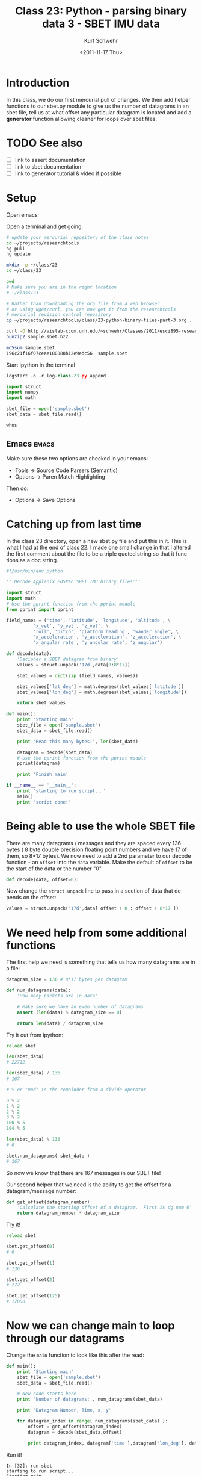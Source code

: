 #+STARTUP: showall

#+TITLE:     Class 23: Python - parsing binary data 3 - SBET IMU data
#+AUTHOR:    Kurt Schwehr
#+EMAIL:     schwehr@ccom.unh.edu
#+DATE:      <2011-11-17 Thu>
#+DESCRIPTION: Marine Research Data Manipulation and Practices
#+KEYWORDS: struct numpy sbet imu navigation binary
#+LANGUAGE:  en
#+OPTIONS:   H:3 num:nil toc:t \n:nil @:t ::t |:t ^:t -:t f:t *:t <:t
#+OPTIONS:   TeX:t LaTeX:nil skip:t d:nil todo:t pri:nil tags:not-in-toc
#+INFOJS_OPT: view:nil toc:nil ltoc:t mouse:underline buttons:0 path:http://orgmode.org/org-info.js
#+LINK_HOME: http://vislab-ccom.unh.edu/~schwehr/Classes/2011/esci895-researchtools/

* COMMENT todo items for Kurt

- reset ipython workspace
- page ipython
- psearch name* type

* Introduction

In this class, we do our first mercurial pull of changes.  We then add
helper functions to our sbet.py module to give us the number of
datagrams in an sbet file, tell us at what offset any particular
datagram is located and add a *generator* function allowing
cleaner for loops over sbet files.

* TODO See also

- [ ] link to assert documentation
- [ ] link to sbet documentation
- [ ] link to generator tutorial & video if possible

* Setup

Open emacs

Open a terminal and get going:

#+BEGIN_SRC sh
# update your mercurial repository of the class notes
cd ~/projects/researchtools
hg pull
hg update

mkdir -p ~/class/23
cd ~/class/23

pwd
# Make sure you are in the right location
# ~/class/23

# Rather than downloading the org file from a web browser
# or using wget/curl, you can now get it from the researchtools
# mercurial revision control repository
cp ~/projects/researchtools/class/23-python-binary-files-part-3.org .

curl -O http://vislab-ccom.unh.edu/~schwehr/Classes/2011/esci895-researchtools/examples/21/sample.sbet.bz2
bunzip2 sample.sbet.bz2

md5sum sample.sbet 
196c21f16f07ceae180888b12e9edc56  sample.sbet
#+END_SRC

Start ipython in the terminal

#+BEGIN_SRC python
logstart -o -r log-class-23.py append

import struct
import numpy
import math

sbet_file = open('sample.sbet')
sbet_data = sbet_file.read()

whos
#+END_SRC

** Emacs                                                              :emacs:

Make sure these two options are checked in your emacs:

- Tools -> Source Code Parsers (Semantic)
- Options -> Paren Match Highlighting

Then do:

- Options -> Save Options

* Catching up from last time

In the class 23 directory, open a new sbet.py file and put this in
it.  This is what I had at the end of class 22.  I made one small
change in that I altered the first comment about the file to be a
triple quoted string so that it functions as a doc string.

#+BEGIN_SRC python
#!/usr/bin/env python

'''Decode Applanix POSPac SBET IMU binary files'''

import struct
import math
# Use the pprint function from the pprint module
from pprint import pprint

field_names = ('time', 'latitude', 'longitude', 'altitude', \
          'x_vel', 'y_vel', 'z_vel', \
          'roll', 'pitch', 'platform_heading', 'wander_angle', \
          'x_acceleration', 'y_acceleration', 'z_acceleration', \
          'x_angular_rate', 'y_angular_rate', 'z_angular')

def decode(data):
    'Decipher a SBET datagram from binary'
    values = struct.unpack('17d',data[0:8*17])

    sbet_values = dict(zip (field_names, values))

    sbet_values['lat_deg'] = math.degrees(sbet_values['latitude'])
    sbet_values['lon_deg'] = math.degrees(sbet_values['longitude'])

    return sbet_values
        
def main():
    print 'Starting main'
    sbet_file = open('sample.sbet')
    sbet_data = sbet_file.read()

    print 'Read this many bytes:', len(sbet_data)

    datagram = decode(sbet_data)
    # Use the pprint function from the pprint module
    pprint(datagram)

    print 'Finish main'
    
if __name__ == '__main__':
    print 'starting to run script...'
    main()
    print 'script done!'
#+END_SRC

* Being able to use the whole SBET file

There are many datagrams / messages and they are spaced every 136
bytes ( 8 byte double precision floating point numbers and we have 17
of them, so 8*17 bytes).  We now need to add a 2nd parameter to our
decode function - an =offset= into the =data= variable.   Make the
default of =offset= to be the start of the data or the number "0".

#+BEGIN_SRC python
def decode(data, offset=0):
#+END_SRC

Now change the =struct.unpack= line to pass in a section of data that
depends on the offset:

#+BEGIN_SRC python
    values = struct.unpack('17d',data[ offset + 0 : offset + 8*17 ])
#+END_SRC

* We need help from some additional functions

The first help we need is something that tells us how many datagrams
are in a file:

#+BEGIN_SRC python
datagram_size = 136 # 8*17 bytes per datagram

def num_datagrams(data):
    'How many packets are in data'

    # Make sure we have an even number of datagrams
    assert (len(data) % datagram_size == 0)

    return len(data) / datagram_size
#+END_SRC

Try it out from ipython:

#+BEGIN_SRC python
reload sbet

len(sbet_data)
# 22712

len(sbet_data) / 136
# 167

# % or "mod" is the remainder from a divide operator

0 % 2
1 % 2
2 % 2
3 % 2
100 % 5
104 % 5

len(sbet_data) % 136
# 0

sbet.num_datagrams( sbet_data )
# 167
#+END_SRC

So now we know that there are 167 messages in our SBET file!

Our second helper that we need is the ability to get the offset for a
datagram/message number:

#+BEGIN_SRC python
def get_offset(datagram_number):
    'Calculate the starting offset of a datagram.  First is dg num 0'
    return datagram_number * datagram_size
#+END_SRC

Try it!

#+BEGIN_SRC python
reload sbet

sbet.get_offset(0)
# 0

sbet.get_offset(1)
# 136

sbet.get_offset(2)
# 272

sbet.get_offset(125)
# 17000
#+END_SRC

* Now we can change main to loop through our datagrams

Change the =main= function to look like this after the read:

#+BEGIN_SRC python
def main():
    print 'Starting main'
    sbet_file = open('sample.sbet')
    sbet_data = sbet_file.read()

    # New code starts here
    print 'Number of datagrams:', num_datagrams(sbet_data)

    print 'Datagram Number, Time, x, y'

    for datagram_index in range( num_datagrams(sbet_data) ):
        offset = get_offset(datagram_index)
        datagram = decode(sbet_data,offset)

        print datagram_index, datagram['time'],datagram['lon_deg'], datagram['lat_deg']
#+END_SRC

Run it!

#+BEGIN_EXAMPLE 
In [32]: run sbet
starting to run script...
Starting main
Number of datagrams: 167
Datagram Number, Time, x, y
0 334959.004823 -146.675232704 60.4443123064
1 335009.003514 -146.671920256 60.448698066
2 335059.002204 -146.667715067 60.4528836831
3 335109.000894 -146.663165536 60.4570416942
4 335158.999585 -146.659085911 60.4612950577
5 335208.998275 -146.654515522 60.4654683305
...
In [32]: run sbet
starting to run script...
Starting main
Number of datagrams: 167
Datagram Number, Time, x, y
0 334959.004823 -146.675232704 60.4443123064
1 335009.003514 -146.671920256 60.448698066
2 335059.002204 -146.667715067 60.4528836831
3 335109.000894 -146.663165536 60.4570416942
4 335158.999585 -146.659085911 60.4612950577
5 335208.998275 -146.654515522 60.4654683305
#+END_EXAMPLE

* Creating a GENERATOR                                            :generator:

Generators are things that when called, will return one item each
time.  It will feel a bit like magic, but once you get used to them,
it makes looping over files and data super easy to do.

Add this function to your sbet.py:

#+BEGIN_SRC python
def load_sbet_file(filename):
    '''This is a GENERATOR that we can loop over with a for'''
    sbet_file = open(filename)
    sbet_data = sbet_file.read()

    for datagram_index in range( num_datagrams(sbet_data) ):
        offset = get_offset(datagram_index)
        datagram = decode(sbet_data,offset)
        datagram['index'] = datagram_index
        yield datagram  # <--- the is the magic

    # When we get here, we are done looping
#+END_SRC

Now try it in ipython:

#+BEGIN_SRC python
reload sbet

sample = sbet.load_sbet_file('sample.sbet')

type( sample )
# <type 'generator'>

# print sample
<generator object load_sbet_file at 0xa08c7ac>

sample. # Press tab to see options

sample.next()

datagram = sample.next()

# use the special "p" shortcut in ipython for print
p datagram

sample.next()
sample.next()
sample.next()
#+END_SRC

Now try it in a for loop:

#+BEGIN_SRC python
# This will print a lot of junk to the screen!
for sample in sbet.load_sbet_file('sample.sbet'):
   print sample

# Nicer:
for sample in sbet.load_sbet_file('sample.sbet'):
    print sample['lon_deg'], sample['lat_deg']
-146.675232704 60.4443123064
-146.671920256 60.448698066
-146.667715067 60.4528836831
-146.663165536 60.4570416942
-146.659085911 60.4612950577
-146.654515522 60.4654683305
# ... and lots more ...

# Better would be to save the data to a variable
data = [ ] 
for sample in sbet.load_sbet_file('sample.sbet'):
    data.append( [ sample['lon_deg'], sample['lat_deg'] ] )

whos list

data[0]
data[-1]
#+END_SRC

But we have just thrown out most of the data.  Let's keep each datagram as a
=dict= (dictionary) in a list and then make an =array= for each parameter.

#+BEGIN_SRC python
for sample in sbet.load_sbet_file('sample.sbet'):
    data.append( sample )

whos

x_list = [ ]

for sample in data:
     x_list.append(sample['lon_deg'])

import numpy
x = numpy.array(x_list)

from matplotlib import pyplot
pyplot.interactive(True)
pyplot.plot(x)

for sample in data:
    y_list.append(sample['lat_deg'])

y = numpy.array(y_list)

pyplot.cla()
pyplot.plot(y)

pyplot.cla()
pyplot.plot(x,y)
#+END_SRC

And now you should be looking at a survey from Alaska.

* History

** ipython history

#+BEGIN_SRC python
In [95]: history 1 95
1 : _ip.magic("logstart -o -r log-class-23.py append")
2 : _ip.system("ls -F ")
3 : import struct 
4 : import numpy
5 : import math
6 : sbet_file = open('sample.sbet')
7 : sbet_data = sbet_file.read()
8 : _ip.magic("whos ")
9 : _ip.magic("run sbet")
10: #?assert
11: help(assert)
12: assert (0==0)
13: assert (1==0)
14: assert(True)
15: assert(False)
16: 21/ 4
17: 21 % 4
18: 0 % 2
19: 1 % 2
20: 2 % 2
21: 3 % 2
22: 100 % 5
23: 104 % 5
24: import sbet
25: reload(sbet)
26: len(sbet_data)
27: len(sbet_data) / 136
28: 22712 % 136
29: sbet.num_datagrams( sbet_data )
30: 50 * 136 
31: reload(sbet)
32: sbet.get_offset(0)
33: sbet.get_offset(1)
34: sbet.get_offset(125)
35: sbet.get_offset(50)
36: reload(sbet)
37: _ip.magic("run sbet")
38: 
39: reload(sbet)
40: sample = sbet.load_sbet_file('sample.sbet')
41: type(sample)
42: print sample
43: sample.next()
44: datagram = sample.next()
45: _ip.magic("p datagram")
46: datagram = sample.next()
47: _ip.magic("p datagram")
48: sample.next()
49: sample.next()
50: sample.next()
51: sample.next()
52: sample.next()

56:
for sample in sbet.load_sbet_file('sample.sbet'):
    print sample
    

57: for sample in sbet.load_sbet_file('sample.sbet'):
58:
    print sample['lon_deg'], sample['lat_deg']

59: 
60: data = [ ]
61: for sample in sbet.load_sbet_file('sample.sbet'):
62:
    data.append( [ sample['lon_deg'], sample['lat_deg']  ] )

63: _ip.magic("whos list")
64: data[0]
65: data[-1]
66: data = [ ]
67: whost list
68: _ip.magic("whos list")
69: for sample in sbet.load_sbet_file('sample.sbet'):
70:
    data.append( sample )

71: _ip.magic("whos list")
72: data[0]['lon_deg']
73: x_list = [ ]
74:
for sample in data:
    x_list.append( sample['lon_deg']  )

75: _ip.magic("whos list")
76: import numpy
77: x = numpy.array(x_list)
78: _ip.magic("psearch x*")
79: _ip.magic("whos ")
80: _ip.magic("whos ndarray")
81: from matplotlib import pyplot
82: pyplot.interactive(True)
83: pyplot.plot(x)
84: y_list = [ ]
85: for sample in data:
86:
    y_list.append( sample['lat_deg']  )
    

87: _ip.magic("whos list")
88: y = numpy.array(y_list)
89: _ip.magic("whos ndarray")
90: pyplot.plot(y)
91: pyplot.cla()
92: pyplot.plot(y)
93: pyplot.cla()
94: pyplot.plot(x,y)
#+END_SRC

** ipython log file

#+BEGIN_SRC python
  #log# Automatic Logger file. *** THIS MUST BE THE FIRST LINE ***
  #log# DO NOT CHANGE THIS LINE OR THE TWO BELOW
  #log# opts = Struct({'__allownew': True, 'logfile': 'log-class-23.py'})
  #log# args = []
  #log# It is safe to make manual edits below here.
  #log#-----------------------------------------------------------------------
  ls
  import struct 
  import numpy
  import math
  sbet_file = open('sample.sbet')
  sbet_data = sbet_file.read()
  whos
  run sbet
  assert
  help assert
  assert (0==0)
  assert (1==0)
  assert(True)
  assert(False)
  21/ 4
  #[Out]# 5
  21 % 4
  #[Out]# 1
  0 % 2
  #[Out]# 0
  1 % 2
  #[Out]# 1
  2 % 2
  #[Out]# 0
  3 % 2
  #[Out]# 1
  100 % 5
  #[Out]# 0
  104 % 5
  #[Out]# 4
  import sbet
  reload sbet
  #[Out]# <module 'sbet' from 'sbet.pyc'>
  len(sbet_data)
  #[Out]# 22712
  len(sbet_data) / 136
  #[Out]# 167
  22712 % 136
  #[Out]# 0
  sbet.num_datagrams( sbet_data )
  #[Out]# 167
  50 * 136 
  #[Out]# 6800
  reload sbet
  #[Out]# <module 'sbet' from 'sbet.py'>
  sbet.get_offset(0)
  #[Out]# 0
  sbet.get_offset(1)
  #[Out]# 136
  sbet.get_offset(125)
  #[Out]# 17000
  sbet.get_offset(50)
  #[Out]# 6800
  reload sbet
  #[Out]# <module 'sbet' from 'sbet.py'>
  run sbet
  reload sbet
  #[Out]# <module 'sbet' from 'sbet.py'>
  sample = sbet.load_sbet_file('sample.sbet')
  type(sample)
  #[Out]# <type 'generator'>
  print sample
  sample.next()
  #[Out]# {'x_acceleration': -0.8249097558096672, 'x_angular_rate': 0.021320176833628756, 'platform_heading': -0.09985686530029529, 'y_angular_rate': 0.029000032024608147, 'pitch': 0.11416603057936824, 'index': 0, 'altitude': 12.826300557342815, 'z_vel': 0.18282804536664027, 'lat_deg': 60.444312306421736, 'longitude': -2.559965741819528, 'roll': -0.0026283394812042344, 'y_vel': 0.998228318178983, 'y_acceleration': -0.3413483211034812, 'time': 334959.0048233234, 'latitude': 1.0549522638507869, 'lon_deg': -146.6752327043359, 'z_acceleration': 0.07018300645653144, 'z_angular': -0.006807197876212325, 'x_vel': 10.437825046453915, 'wander_angle': -0.40154673926674145}
  datagram = sample.next()
  p datagram
  datagram = sample.next()
  p datagram
  sample.next()
  #[Out]# {'x_acceleration': -0.3071850514762903, 'x_angular_rate': -0.008429658492294403, 'platform_heading': 0.09128695069219787, 'y_angular_rate': -0.02515848896213485, 'pitch': 0.09043903155137152, 'index': 3, 'altitude': 12.840535898329556, 'z_vel': -0.15489009763194184, 'lat_deg': 60.45704169418524, 'longitude': -2.559755130008818, 'roll': 0.0009330262766512799, 'y_vel': -1.00932576955684, 'y_acceleration': -0.46560264689789443, 'time': 335109.0008939397, 'latitude': 1.0551744335790232, 'lon_deg': -146.6631655364666, 'z_acceleration': 1.2471829447083047, 'z_angular': -0.002228522637782281, 'x_vel': 10.679625600740676, 'wander_angle': -0.40272627743016876}
  sample.next()
  #[Out]# {'x_acceleration': -0.7781552411019222, 'x_angular_rate': 0.0037764640503168607, 'platform_heading': 0.07502292511175909, 'y_angular_rate': 0.012224458693905094, 'pitch': 0.10343959764742486, 'index': 4, 'altitude': 12.78823959942903, 'z_vel': 0.05875875955094781, 'lat_deg': 60.461295057701584, 'longitude': -2.559683927110475, 'roll': -0.01468553064654312, 'y_vel': -0.733609805817454, 'y_acceleration': 0.027166522587356978, 'time': 335158.9995846264, 'latitude': 1.0552486687766676, 'lon_deg': -146.65908591090246, 'z_acceleration': 1.8927320987229657, 'z_angular': -0.0052805629838696905, 'x_vel': 10.460874039331822, 'wander_angle': -0.40245026747958385}
  sample.next()
  #[Out]# {'x_acceleration': -0.5607055114436477, 'x_angular_rate': -0.029028935688440435, 'platform_heading': 0.14698692876146935, 'y_angular_rate': -0.03278660140244006, 'pitch': 0.0998363364154671, 'index': 5, 'altitude': 12.875750980879767, 'z_vel': -0.17671459342051501, 'lat_deg': 60.465468330516764, 'longitude': -2.5596041587765965, 'roll': -0.0024510349714051347, 'y_vel': -1.4911959236249226, 'y_acceleration': 0.14738454712246674, 'time': 335208.9982748304, 'latitude': 1.0553215061278765, 'lon_deg': -146.65451552203243, 'z_acceleration': 1.9096859439115847, 'z_angular': -0.006806428282505694, 'x_vel': 10.419082967922375, 'wander_angle': -0.4028135661637119}
  sample.next()
  #[Out]# {'x_acceleration': 0.23537216506608838, 'x_angular_rate': -0.009193171744916176, 'platform_heading': 0.055552806990429415, 'y_angular_rate': 0.03129879307128389, 'pitch': 0.08957110191646712, 'index': 6, 'altitude': 12.80683750316026, 'z_vel': -0.012072032491867507, 'lat_deg': 60.46966975684085, 'longitude': -2.559528965293461, 'roll': 0.0029713456317729293, 'y_vel': -0.5973569270918889, 'y_acceleration': -0.13000155886025408, 'time': 335258.9969650349, 'latitude': 1.0553948348505118, 'lon_deg': -146.65020725280186, 'z_acceleration': -0.08296268114747367, 'z_angular': -0.01748763022336087, 'x_vel': 10.47244454858958, 'wander_angle': -0.4025896375458606}
  sample.next()
  #[Out]# {'x_acceleration': -0.24736255893743744, 'x_angular_rate': -0.01834912664122284, 'platform_heading': 0.06967619329354434, 'y_angular_rate': -0.030499856395247778, 'pitch': 0.10147588962736608, 'index': 7, 'altitude': 12.960005268824755, 'z_vel': -0.06231168080977078, 'lat_deg': 60.47390263597185, 'longitude': -2.559455141987675, 'roll': 0.0044983894046077945, 'y_vel': -0.7169424553980409, 'y_acceleration': -0.27380186702217646, 'time': 335308.99565622694, 'latitude': 1.0554687125281865, 'lon_deg': -146.64597748895065, 'z_acceleration': 0.5650814424664047, 'z_angular': -0.009095631575741477, 'x_vel': 10.534199831692101, 'wander_angle': -0.4025391616021506}
  for sample in sbet.load_sbet_file('sample.sbet'):
      print sample
      
  for sample in sbet.load_sbet_file('sample.sbet'):
      print sample['lon_deg'], sample['lat_deg']
      
  data = [ ]
  for sample in sbet.load_sbet_file('sample.sbet'):
      data.append( [ sample['lon_deg'], sample['lat_deg']  ] )
      
  whos list
  data[0]
  #[Out]# [-146.6752327043359, 60.444312306421736]
  data[-1]
  #[Out]# [-146.69218794649456, 60.437070513780455]
  data = [ ]
  whost list
  whos list
  for sample in sbet.load_sbet_file('sample.sbet'):
      data.append( sample )
      
  whos list
  data[0]['lon_deg']
  #[Out]# -146.6752327043359
  x_list = [ ]
  for sample in data:
      x_list.append( sample['lon_deg']  )
      
  whos list
  import numpy
  x = numpy.array(x_list)
  psearch x*
  whos
  whos ndarray
  from matplotlib import pyplot
  pyplot.interactive(True)
  pyplot.plot(x)
  #[Out]# [<matplotlib.lines.Line2D object at 0x9063e0c>]
  y_list = [ ]
  for sample in data:
      y_list.append( sample['lat_deg']  )
      
  whos list
  y = numpy.array(y_list)
  whos ndarray
  pyplot.plot(y)
  #[Out]# [<matplotlib.lines.Line2D object at 0x92eddcc>]
  pyplot.cla()
  pyplot.plot(y)
  #[Out]# [<matplotlib.lines.Line2D object at 0x92d788c>]
  pyplot.cla()
  pyplot.plot(x,y)
  #[Out]# [<matplotlib.lines.Line2D object at 0x93c4c6c>]
  history 1 95
#+END_SRC

** bash shell history

#+BEGIN_SRC sh
 2000  sudo ntpdate ntp.ubuntu.com
 2001  ls -l
 2002  cd researchtools
 2003  hg pull
 2004  cd class/
 2005  ls
 2006  hg pull
 2007  cd ..
 2008  ls
 2009  find . -name 23\*
 2010  cd class/

 2012  hg update
 2013  ls -la
 2014  clear
 2015  hg update
 2016  ls -l
 2017  #wtf rtfm
 2018  #sudo apt-get install wtf # Whoops... not a ubuntu package
       sudo apt-get install bsdgames # This is the correct package
       wtf rtfm # NOT safe for work
 2019  cd
 2020  clear
 2021  mkdir -p ~/class/23
 2022  cd ~/class/23
 2023  pwd
 2024  cp ~/projects/researchtools/class/23-python-binary-files-part-3.org .
 2025  curl -O http://vislab-ccom.unh.edu/~schwehr/Classes/2011/esci895-researchtools/examples/21/sample.sbet.bz2
 2026  bunzip2 sample.sbet.bz2
 2027  md5sum sample.sbet 
 2028  ipython
 2029  history
#+END_SRC

* Final version of sbet.py

#+BEGIN_SRC python
#!/usr/bin/env python

'''Decode Applanix POSPac SBET IMU binary files'''

import struct
import math
# Use the pprint function from the pprint module
from pprint import pprint

field_names = ('time', 'latitude', 'longitude', 'altitude', \
          'x_vel', 'y_vel', 'z_vel', \
          'roll', 'pitch', 'platform_heading', 'wander_angle', \
          'x_acceleration', 'y_acceleration', 'z_acceleration', \
          'x_angular_rate', 'y_angular_rate', 'z_angular')

datagram_size = 136 # 8*17 bytes per datagram

def num_datagrams(data):
    'How many packets are in data'

    assert( len(data) % datagram_size == 0 )

    return len(data) / datagram_size

def get_offset(datagram_number):
    'Calculate the starting offset of a datagram.  First datagram is number 0'
    return datagram_number * datagram_size

def decode(data, offset=0):
    'Decipher a SBET datagram from binary'
    values = struct.unpack('17d',data[ offset + 0 : offset + 8*17])

    sbet_values = dict(zip (field_names, values))

    sbet_values['lat_deg'] = math.degrees(sbet_values['latitude'])
    sbet_values['lon_deg'] = math.degrees(sbet_values['longitude'])

    return sbet_values

def load_sbet_file(filename):
    '''This is a GENERATOR that we can loop over with a for'''
    sbet_file = open(filename)
    sbet_data = sbet_file.read()

    for datagram_index in range( num_datagrams(sbet_data) ):
        offset = get_offset(datagram_index)
        datagram = decode(sbet_data, offset)
        datagram['index'] = datagram_index
        yield datagram
        
        
def main():
    print 'Starting main'
    sbet_file = open('sample.sbet')
    sbet_data = sbet_file.read()

    print 'Number of datagrams:', num_datagrams(sbet_data)

    print 'Datagram Number, Time, x, y'

    for datagram_index in range( num_datagrams(sbet_data) ):
        offset = get_offset(datagram_index)
        datagram = decode(sbet_data, offset)

        print datagram_index, datagram['time'], datagram['lon_deg'], datagram['lat_deg']
    
if __name__ == '__main__':
    print 'starting to run script...'
    main()
    print 'script done!'
#+END_SRC
